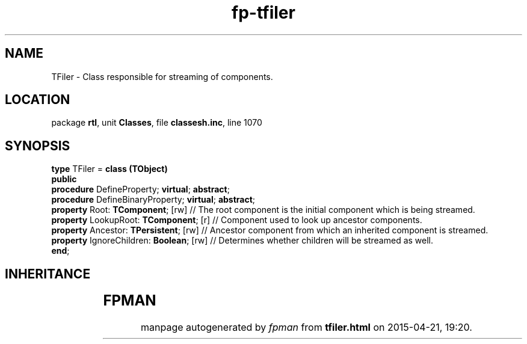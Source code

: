 .\" file autogenerated by fpman
.TH "fp-tfiler" 3 "2014-03-14" "fpman" "Free Pascal Programmer's Manual"
.SH NAME
TFiler - Class responsible for streaming of components.
.SH LOCATION
package \fBrtl\fR, unit \fBClasses\fR, file \fBclassesh.inc\fR, line 1070
.SH SYNOPSIS
\fBtype\fR TFiler = \fBclass (TObject)\fR
.br
\fBpublic\fR
  \fBprocedure\fR DefineProperty; \fBvirtual\fR; \fBabstract\fR;
  \fBprocedure\fR DefineBinaryProperty; \fBvirtual\fR; \fBabstract\fR;
  \fBproperty\fR Root: \fBTComponent\fR; [rw]                    // The root component is the initial component which is being streamed.
  \fBproperty\fR LookupRoot: \fBTComponent\fR; [r]               // Component used to look up ancestor components.
  \fBproperty\fR Ancestor: \fBTPersistent\fR; [rw]               // Ancestor component from which an inherited component is streamed.
  \fBproperty\fR IgnoreChildren: \fBBoolean\fR; [rw]             // Determines whether children will be streamed as well.
.br
\fBend\fR;
.SH INHERITANCE
.TS
l l
l l.
\fBTFiler\fR	Class responsible for streaming of components.
\fBTObject\fR	Base class of all classes.
.TE
.SH FPMAN
manpage autogenerated by \fIfpman\fR from \fBtfiler.html\fR on 2015-04-21, 19:20.

